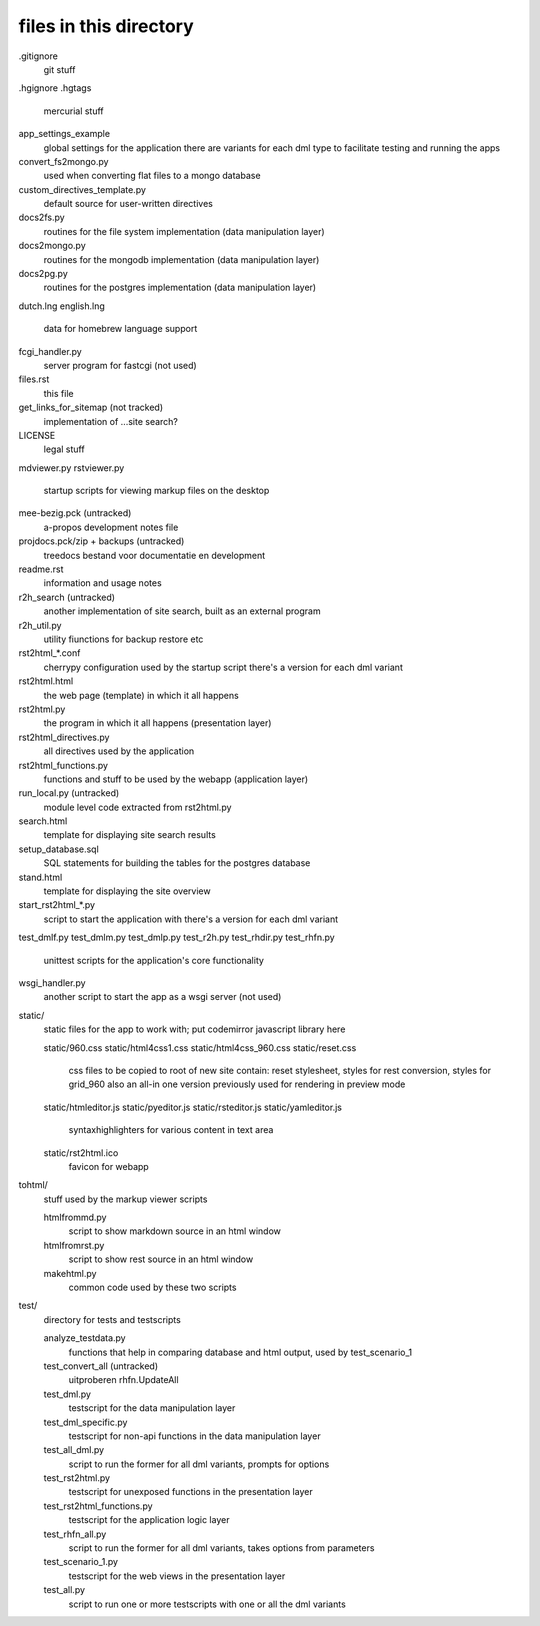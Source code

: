 files in this directory
=======================

.gitignore
    git stuff

.hgignore
.hgtags
    mercurial stuff

app_settings_example
    global settings for the application
    there are variants for each dml type to facilitate testing and running the apps

convert_fs2mongo.py
    used when converting flat files to a mongo database

custom_directives_template.py
    default source for user-written directives

docs2fs.py
    routines for the file system implementation (data manipulation layer)

docs2mongo.py
    routines for the mongodb implementation (data manipulation layer)

docs2pg.py
    routines for the postgres implementation (data manipulation layer)

dutch.lng
english.lng
    data for homebrew language support

fcgi_handler.py
    server program for fastcgi (not used)

files.rst
    this file

get_links_for_sitemap (not tracked)
    implementation of ...site search?

LICENSE
    legal stuff

mdviewer.py
rstviewer.py
    startup scripts for viewing markup files on the desktop

mee-bezig.pck (untracked)
    a-propos development notes file

projdocs.pck/zip + backups (untracked)
    treedocs bestand voor documentatie en development

readme.rst
    information and usage notes

r2h_search (untracked)
    another implementation of site search, built as an external program

r2h_util.py
    utility fiunctions for backup restore etc

rst2html_*.conf
    cherrypy configuration used by the startup script
    there's a version for each dml variant

rst2html.html
    the web page (template) in which it all happens

rst2html.py
    the program in which it all happens (presentation layer)

rst2html_directives.py
    all directives used by the application

rst2html_functions.py
    functions and stuff to be used by the webapp (application layer)

run_local.py (untracked)
    module level code extracted from rst2html.py

search.html
    template for displaying site search results

setup_database.sql
    SQL statements for building the tables for the postgres database

stand.html
    template for displaying the site overview

start_rst2html_*.py
    script to start the application with
    there's a version for each dml variant

test_dmlf.py
test_dmlm.py
test_dmlp.py
test_r2h.py
test_rhdir.py
test_rhfn.py
    unittest scripts for the application's core functionality

wsgi_handler.py
    another script to start the app as a wsgi server (not used)


static/
    static files for the app to work with; put codemirror javascript library here

    static/960.css
    static/html4css1.css
    static/html4css_960.css
    static/reset.css
        css files to be copied to root of new site
        contain: reset stylesheet, styles for rest conversion, styles for grid_960
        also an all-in one version previously used for rendering in preview mode
    static/htmleditor.js
    static/pyeditor.js
    static/rsteditor.js
    static/yamleditor.js
        syntaxhighlighters for various content in text area
    static/rst2html.ico
        favicon for webapp


tohtml/
    stuff used by the markup viewer scripts

    htmlfrommd.py
        script to show markdown source in an html window

    htmlfromrst.py
        script to show rest source in an html window

    makehtml.py
        common code used by these two scripts


test/
    directory for tests and testscripts

    analyze_testdata.py
        functions that help in comparing database and html output, used by test_scenario_1
    test_convert_all (untracked)
        uitproberen rhfn.UpdateAll 
    test_dml.py
        testscript for the data manipulation layer
    test_dml_specific.py
        testscript for non-api functions in the data manipulation layer
    test_all_dml.py
        script to run the former for all dml variants, prompts for options 
    test_rst2html.py
        testscript for unexposed functions in the presentation layer
    test_rst2html_functions.py
        testscript for the application logic layer
    test_rhfn_all.py
        script to run the former for all dml variants, takes options from parameters
    test_scenario_1.py
        testscript for the web views in the presentation layer
    test_all.py
        script to run one or more testscripts with one or all the dml variants
